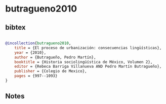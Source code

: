 * butragueno2010




** bibtex

#+NAME: bibtex
#+BEGIN_SRC bibtex

@incollection{butragueno2010,
    title = {El proceso de urbanización: consecuencias lingüísticas},
    year = {2010},
    author = {Butragueño, Pedro Martín},
    booktitle = {Historia sociolingüística de México, Volumen 2},
    editor = {Rebeca Barriga Villanueva AND Pedro Martín Butragueño},
    publisher = {Colegio de Mexico},
    pages = {997--1093}
}

#+END_SRC




** Notes

